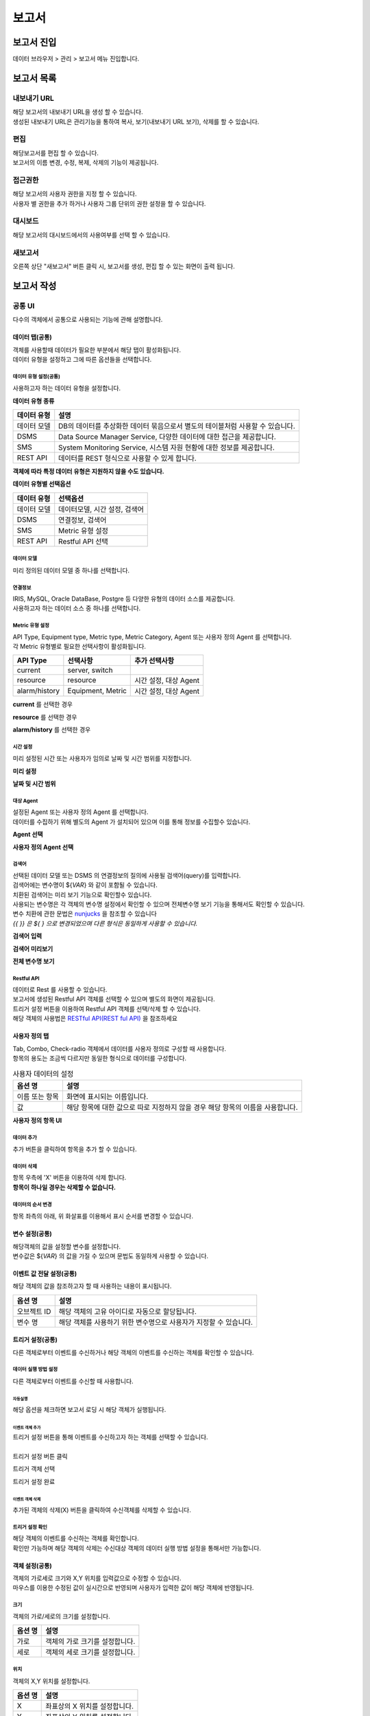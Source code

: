 =========================
보고서
=========================

------------------------- 
보고서 진입
-------------------------
데이터 브라우저 > 관리 > 보고서 메뉴 진입합니다. 

.. image:: ./images/studio_list/studio_list01.jpg
    :scale: 50%
    :alt: IRIS메뉴

-------------------------
보고서 목록
-------------------------
.. image:: ./images/studio_list/studio_list02.jpg
    :scale: 50%
    :alt: 보고서목록

내보내기 URL
===================================================================================================================================
| 해당 보고서의 내보내기 URL을 생성 할 수 있습니다. 
| 생성된 내보내기 URL은 관리기능을 통하여 복사, 보기(내보내기 URL 보기), 삭제를 할 수 있습니다. 

.. image:: ./images/studio_list/studio_list03.jpg
    :scale: 100 %
    :alt: 내보내기URL

편집
===================================================================================================================================
| 해당보고서를 편집 할 수 있습니다. 
| 보고서의 이름 변경, 수정, 복제, 삭제의 기능이 제공됩니다. 

.. image:: ./images/studio_list/studio_list04.jpg
    :scale: 100 %
    :alt: 편집

접근권한
===================================================================================================================================
| 해당 보고서의 사용자 권한을 지정 할 수 있습니다. 
| 사용자 별 권한을 추가 하거나 사용자 그룹 단위의 권한 설정을 할 수 있습니다. 

.. image:: ./images/studio_list/studio_list05.jpg
    :scale: 100 %
    :alt: 접근권한

대시보드
===================================================================================================================================
해당 보고서의 대시보드에서의 사용여부를 선택 할 수 있습니다.
 
.. image:: ./images/studio_list/studio_list06.jpg
    :scale: 100 %
    :alt: 대시보드

새보고서
===================================================================================================================================
오른쪽 상단 "새보고서" 버튼 클릭 시, 보고서를 생성, 편집 할 수 있는 화면이 출력 됩니다. 

.. image:: ./images/studio_list/studio_list07.jpg
    :scale: 100 %
    :alt: 새보고서


-------------------------
보고서 작성
-------------------------

공통 UI
===================================================================================================================================
다수의 객체에서 공통으로 사용되는 기능에 관해 설명합니다.

데이터 탭(공통)
--------------------------
| 객체를 사용할때 데이터가 필요한 부분에서 해당 탭이 활성화됩니다.
| 데이터 유형을 설정하고 그에 따른 옵션들을 선택합니다.

데이터 유형 설정(공통)
''''''''''''''''''''''''''
사용하고자 하는 데이터 유형을 설정합니다.

**데이터 유형 종류**

.. csv-table::
    :header: 데이터 유형, 설명

    데이터 모델, "DB의 데이터를 추상화한 데이터 묶음으로서 별도의 테이블처럼 사용할 수 있습니다."
    DSMS, "Data Source Manager Service, 다양한 데이터에 대한 접근을 제공합니다."
    SMS, "System Monitoring Service, 시스템 자원 현황에 대한 정보를 제공합니다."
    REST API, "데이터를 REST 형식으로 사용할 수 있게 합니다."

**객체에 따라 특정 데이터 유형은 지원하지 않을 수도 있습니다.**

.. image:: ./images/common/data_tab_01.png
    :scale: 100 %
    :alt: 데이터 유형

**데이터 유형별 선택옵션**

.. csv-table::
    :header: 데이터 유형, 선택옵션

    데이터 모델, "데이터모델, 시간 설정, 검색어"
    DSMS, "연결정보, 검색어"
    SMS, Metric 유형 설정
    REST API, Restful API 선택

데이터 모델
''''''''''''''''''''''''''
미리 정의된 데이터 모델 중 하나를 선택합니다.

.. image:: ./images/common/data_tab_02.png
    :scale: 100 %
    :alt: 데이터 모델

연결정보
''''''''''''''''''''''''''
| IRIS, MySQL, Oracle DataBase, Postgre 등 다양한 유형의 데이터 소스를 제공합니다.
| 사용하고자 하는 데이터 소스 중 하나를 선택합니다.

.. image:: ./images/common/data_tab_03.png
    :scale: 100 %
    :alt: 데이터 모델

Metric 유형 설정
''''''''''''''''''''''''''
| API Type, Equipment type, Metric type, Metric Category, Agent 또는 사용자 정의 Agent 를 선택합니다.
| 각 Metric 유형별로 필요한 선택사항이 활성화됩니다.

.. csv-table::
    :header: API Type, 선택사항, 추가 선택사항

    current, "server, switch"
    resource, "resource", "시간 설정, 대상 Agent"
    alarm/history, "Equipment, Metric", "시간 설정, 대상 Agent"

**current** 를 선택한 경우

.. image:: ./images/common/data_tab_04.png
    :scale: 100 %
    :alt: current 유형 설정

**resource** 를 선택한 경우

.. image:: ./images/common/data_tab_05.png
    :scale: 100 %
    :alt: resource 유형 설정

**alarm/history** 를 선택한 경우

.. image:: ./images/common/data_tab_06.png
    :scale: 100 %
    :alt: alarm/history 유형 설정

시간 설정
''''''''''''''''''''''''''
미리 설정된 시간 또는 사용자가 임의로 날짜 및 시간 범위를 지정합니다.

**미리 설정**

.. image:: ./images/common/data_tab_07.png
    :scale: 100 %
    :alt: 미리 설정

**날짜 및 시간 범위**

.. image:: ./images/common/data_tab_08.png
    :scale: 100 %
    :alt: 시간 범위 사용자 선택

대상 Agent
''''''''''''''''''''''''''
| 설정된 Agent 또는 사용자 정의 Agent 를 선택합니다.
| 데이터를 수집하기 위해 별도의 Agent 가 설치되어 있으며 이를 통해 정보를 수집할수 있습니다.

**Agent 선택**

.. image:: ./images/common/data_tab_09.png
    :scale: 100 %
    :alt: Agent 선택

**사용자 정의 Agent 선택**

.. image:: ./images/common/data_tab_10.png
    :scale: 100 %
    :alt: 사용자 정의 Agent 선택

검색어
''''''''''''''''''''''''''
| 선택된 데이터 모델 또는 DSMS 의 연결정보의 질의에 사용될 검색어(query)를 입력합니다.
| 검색어에는 변수명이 ${*VAR*} 와 같이 포함될 수 있습니다.
| 치환된 검색어는 미리 보기 기능으로 확인할수 있습니다.
| 사용되는 변수명은 각 객체의 변수명 설정에서 확인할 수 있으며 전체변수명 보기 기능을 통해서도 확인할 수 있습니다.
| 변수 치환에 관한 문법은 `nunjucks <https://mozilla.github.io/nunjucks/>`_ 을 참조할 수 있습니다
| *{{ }} 은 ${ } 으로 변경되었으며 다른 형식은 동일하게 사용할 수 있습니다.*

**검색어 입력**

.. image:: ./images/common/data_tab_11.png
    :scale: 100 %
    :alt: 검색어 입력

**검색어 미리보기**

.. image:: ./images/common/data_tab_12.png
    :scale: 100 %
    :alt: 검색어 미리 보기

**전체 변수명 보기**

.. image:: ./images/common/data_tab_13.png
    :scale: 100 %
    :alt: 전체 변수명 보기

Restful API
''''''''''''''''''''''''''
| 데이터로 Rest 를 사용할 수 있습니다.
| 보고서에 생성된 Restful API 객체를 선택할 수 있으며 별도의 화면이 제공됩니다.
| 트리거 설정 버튼을 이용하여 Restful API 객체를 선택/삭제 할 수 있습니다.
| 해당 객체의 사용법은 `RESTful API(REST ful API)`_ 을 참조하세요

.. image:: ./images/common/data_tab_14.png
    :scale: 100 %
    :alt: Restful API 선택

사용자 정의 탭
--------------------------
| Tab, Combo, Check-radio 객체에서 데이터를 사용자 정의로 구성할 때 사용합니다.
| 항목의 용도는 조금씩 다르지만 동일한 형식으로 데이터를 구성합니다.

.. csv-table:: 사용자 데이터의 설정
    :header: 옵션 명, 설명

    이름 또는 항목, 화면에 표시되는 이름입니다.
    값, 해당 항목에 대한 값으로 따로 지정하지 않을 경우 해당 항목의 이름을 사용합니다.

**사용자 정의 항목 UI**

.. image:: ./images/common/custom_01.png
    :scale: 100 %
    :alt: 사용자 항목 UI

데이터 추가
''''''''''''''''''''''''''
추가 버튼을 클릭하여 항목을 추가 할 수 있습니다.

.. image:: ./images/common/custom_02.png
    :scale: 100 %
    :alt: 사용자 항목 추가

데이터 삭제
''''''''''''''''''''''''''
| 항목 우측에 'X' 버튼을 이용하여 삭제 합니다.
| **항목이 하나일 경우는 삭제할 수 없습니다.**

.. image:: ./images/common/custom_03.png
    :scale: 100 %
    :alt: 사용자 항목 삭제

데이터의 순서 변경
''''''''''''''''''''''''''
항목 좌측의 아래, 위 화살표를 이용해서 표시 순서를 변경할 수 있습니다.

.. image:: ./images/common/custom_04.png
    :scale: 100 %
    :alt: 사용자 항목의 순서 변경

변수 설정(공통)
--------------------------
| 해당객체의 값을 설정할 변수를 설정합니다.
| 변수값은 ${*VAR*} 의 값을 가질 수 있으며 문법도 동일하게 사용할 수 있습니다.

.. image:: ./images/common/variable_01.png
    :scale: 100 %
    :alt: 변수 설정

이벤트 값 전달 설정(공통)
--------------------------
해당 객체의 값을 참조하고자 할 때 사용하는 내용이 표시됩니다.

.. csv-table::
    :header: 옵션 명, 설명

    오브젝트 ID, 해당 객체의 고유 아이디로 자동으로 할당됩니다.
    변수 명, 해당 객체를 사용하기 위한 변수명으로 사용자가 지정할 수 있습니다.

.. image:: ./images/common/event_01.png
    :scale: 100 %
    :alt: 이벤트값 전달 설정

트리거 설정(공통)
--------------------------
다른 객체로부터 이벤트를 수신하거나 해당 객체의 이벤트를 수신하는 객체를 확인할 수 있습니다.

데이터 실행 방법 설정
''''''''''''''''''''''''''
다른 객체로부터 이벤트를 수신할 때 사용합니다.

.. image:: ./images/common/trigger_01.png
    :scale: 100 %
    :alt: 데이터 실행 방법 설정

자동실행
..........................
해당 옵션을 체크하면 보고서 로딩 시 해당 객체가 실행됩니다.

.. image:: ./images/common/trigger_02.png
    :scale: 100 %
    :alt: 자동실행

이벤트 객체 추가
..........................
| 트리거 설정 버튼을 통해 이벤트를 수신하고자 하는 객체를 선택할 수 있습니다.
|
| 트리거 설정 버튼 클릭

.. image:: ./images/common/trigger_03.png
    :scale: 100 %
    :alt: 트리거 설정 버튼 클릭

트리거 객체 선택

.. image:: ./images/common/trigger_04.png
    :scale: 100 %
    :alt: 트리거 객체 선택

트리거 설정 완료

.. image:: ./images/common/trigger_05.png
    :scale: 100 %
    :alt: 트리거 설정 완료

이벤트 객체 삭제
..........................
추가된 객체의 삭제(X) 버튼을 클릭하여 수신객체를 삭제할 수 있습니다.

.. image:: ./images/common/trigger_06.png
    :scale: 100 %
    :alt: 트리거 이벤트 삭제

트리거 설정 확인
''''''''''''''''''''''''''
| 해당 객체의 이벤트를 수신하는 객체를 확인합니다.
| 확인만 가능하며 해당 객체의 삭제는 수신대상 객체의 데이터 실행 방법 설정을 통해서만 가능합니다.

.. image:: ./images/common/trigger_07.png
    :scale: 100 %
    :alt: 트리거 설정 확인

객체 설정(공통)
--------------------------
| 객체의 가로세로 크기와 X,Y 위치를 입력값으로 수정할 수 있습니다.
| 마우스를 이용한 수정된 값이 실시간으로 반영되며 사용자가 입력한 값이 해당 객체에 반영됩니다.

.. image:: ./images/common/object_01.png
    :scale: 100 %
    :alt: 트리거 설정 확인

크기
''''''''''''''''''''''''''
| 객체의 가로/세로의 크기를 설정합니다.

.. csv-table::
    :header: 옵션 명, 설명

    가로, 객체의 가로 크기를 설정합니다.
    세로, 객체의 세로 크기를 설정합니다.

위치
''''''''''''''''''''''''''
객체의 X,Y 위치를 설정합니다.

.. csv-table::
    :header: 옵션 명, 설명

    X, 좌표상의 X 위치를 설정합니다.
    Y, 좌표상의 Y 위치를 설정합니다.

서식 설정
--------------------------
| 라벨 객체와 챠트 객체의 시각화 유형 중 단일값에 서식을 적용할 수 있습니다.
| 라벨 객체는 설정 영역에서, 챠트 객체는 시각화 옵션에서 해당 객체의 서식을 설정할 수 있습니다.
|
| **챠트(단일값) 일 때 서식설정**

.. image:: ./images/common/style_01.png
    :scale: 100 %
    :alt: 단일 값 일반

.. image:: ./images/common/style_02.png
    :scale: 100 %
    :alt: 단일 값 정렬

**라벨(Label) 일 때 서식설정**

.. image:: ./images/common/style_03.png
    :scale: 100 %
    :alt: 라벨 속성

.. csv-table::
    :header: 옵션 명, 설명

    글꼴/서체, 글꼴을 선택합니다.
    색상, 글꼴의 색상을 선택합니다.
    크기, 글꼴의 크기를 선택합니다.
    스타일, "글꼴의 스타일을 선택합니다. (굵게, 밑줄, 이탤릭체, 취소선)"
    가로 정렬, "글자의 가로 정렬을 선택합니다. (없음, 가운데, 왼쪽, 혼합)"
    세로 정렬, "글자의 세로 정렬을 선택합니다. (위, 중간, 아래)"
    텍스트 정렬, "글자의 방향을 선택합니다. (가로, 세로)"



캔버스 (Canvas)
===================================================================================================================================
캔버스는 객체를 배치하여 캔버스의 크기만큼 화면에 보여줍니다.

속성 설정
---------------------------------------
캔버스의 옵션들을 설정할 수 있습니다.

**캔버스 색상**

.. image:: images/canvas/canvas_01.png
    :width: 300
    :alt: 캔버스 색상

.. csv-table::
    :header: "옵션 명", "설명"

    "색상 선택", "Canvas 영역의 색상을 변경합니다."
    "배경 색상 선택", "Canvase 바깥 영역의 색상을 변경합니다."

**변수 설정**

보고서의 Global 변수를 설정하고 외부 보고서 및 내부에서 사용할 수 있습니다.

.. image:: images/canvas/canvas_02.png
    :width: 300
    :alt: 변수 설정

차트(Chart)
===================================================================================================================================

.. image:: images/canvas/studio-chart.png

차트 객체는 요청한 데이터로 각종 차트를 구성하여 시각화할 수 있습니다.

데이터 설정
---------------------------------------
(공통) 데이터 설정 항목 `공통 UI`_ 를 참고하시면 됩니다.

시각화 설정
---------------------------------------
시각화 설정에서는 차트의 스타일이나 시각화 방법 등에 대한 설정을 할 수 있습니다.

시각화 유형
''''''''''''''''''''''''''
데이터를 표현하고자 하는 차트를 선택할 수 있습니다.

.. image:: images/chart/chart_01.png
    :width: 300
    :alt: 시각화 유형

.. csv-table::
    :header: "차트", "설명"

    "테이블", "데이터를 테이블 형태로 보여 줍니다."
    "꺾은선형", "데이터를 Line 차트 형태로 보여 줍니다."
    "다중축", "데이터를 다 중축 혼합형(세로막대형, 꺾은선형) 차트 형태로 보여 줍니다."
    "세로막대형", "데이터를 Column 차트 형태로 보여 줍니다."
    "가로막대형", "데이터를 Bar 차트 형태로 보여 줍니다."
    "시계열 분포", "데이터를 Scatter 차트 형태로 보여 줍니다."
    "모션", "데이터를 Motion 차트 형태로 보여 줍니다."
    "Sankey", "데이터를 Sankey 차트 형태로 보여줍니다."
    "원형", "데이터를 Pie 차트 형태로 보여 줍니다."
    "히트맵", "데이터를 Heat Map 차트 형태로 보여 줍니다."
    "단일값", "데이터를 값 하나의 형태로 보여 줍니다."
    "Gauge", "데이터를 Gauge 차트 형태로 보여 줍니다."
    "트리맵", "데이터를 Tree Map 차트 형태로 보여 줍니다."
    "워드클라우드", "데이터를 Word Cloud 차트 형태로 보여 줍니다."

시각화 옵션
''''''''''''''''''''''''''
차트를 그리기 위한 옵션들을 설정할 수 있습니다.

**일반**

.. image:: images/chart/chart_02.png
    :width: 300
    :alt: 시각화 옵션 일반

.. csv-table::
    :header: "옵션 명", "설명"

    "행번호", "테이블에서 행 번호 추가할지 여부 및 행 번호 컬럼의 이름을 설정합니다."
    "필터", "테이블에서 필터를 표시할지 안 할지를 설정합니다."
    "목록 개수", "테이블에서 데이터를 한 번에 몇 행까지 보여 줄지 여부 및 목록 개수를 설정할 수 있는 Select Box를 보여 줄지를 설정합니다."
    "막대형 스택모드", "막대형 차트에서 사용되며, 끄기는 Bar 생성 개수가 컬럼수만큼 증가하고, 스택형은 하나의 Bar에 모든 컬럼 데이터를 표시하며, 풀스택형은 하나의 Bar에 100% 비율로 모든 컬럼의 데이터의 비율을 보여줍니다."
    "꺾은선형 Null 값", "꺾은선형 차트에서 데이터의 null 값이 있으면 표시할지를 설정합니다."
    "데이터 값 표시", "차트에 데이터값을 표시할지를 설정합니다."
    "배경 색상", "히트맵 차트에서 데이터에 대한 기준 색을 설정합니다."
    "글꼴", "단일 값 차트에서 글꼴을 설정합니다."
    "글자 색상", "단일 값 차트에서 글자 색상을 설정합니다."
    "글자 크기", "단일 값 차트에서 글자 크기를 설정합니다."
    "스타일", "단일 값 차트에서 글자의 스타일을 설정합니다."
    "다운로드 버튼", "다운로드 버튼을 표시할지를 설정합니다."
    "상세보기 버튼", "상세보기 버튼을 표시할지를 설정합니다"
    "테이블 크기", "테이블 컬럼 크기를 객체 영역의 크기 기준으로 동일하게 맞출지를 설정합니다."

**헤더**

.. image:: images/chart/chart_03.png
    :width: 300
    :alt: 시각화 옵션 헤더

.. csv-table::
    :header: "옵션 명", "설명"

    "설정", "테이블에서 모든 헤더를 일괄 설정할지를 설정할 수 있으며, 일괄 설정 모드일 경우 체크 박스가 활성화되고 체크 박스를 체크하면 개별 설정을 할 수 있습니다."
    "행번호", "테이블에서 헤더의 순서를 설정합니다."
    "넓이", "테이블에서 열의 넓이를 설정할 수 있으며, 일괄 설정 모드가 아닌 거나 일괄 설정 모드이고 개별 설정이 체크되면 넓이를 설정할 수 있습니다."
    "정렬", "테이블에서 헤더의 정렬을 설정할 수 있으며, 일괄 설정 모드가 아닌 거나 일괄 설정 모드이고 개별 설정이 체크되면 넓이를 설정할 수 있습니다."

**열**

.. image:: images/chart/chart_04.png
    :width: 300
    :alt: 시각화 옵션 열

.. csv-table::
    :header: "옵션 명", "설명"

    "설정", "테이블에서 모든 열을 일괄 설정할지를 설정할 수 있으며, 일괄 설정을 모드일 경우 체크 박스가 활성화되고 체크 박스를 체크하면 개별 설정을 할 수 있습니다."
    "표현", "테이블에서 데이터를 Progress Bar로 표시할지를 설정할 수 있으며, 일괄 설정 모드가 아닌 거나 일괄 설정 모드이고 개별 설정이 체크되면 넓이를 설정할 수 있습니다."
    "정렬", "테이블에서 열의 정렬을 설정할 수 있으며, 일괄 설정 모드가 아닌 거나 일괄 설정 모드이고 개별 설정이 체크되면 넓이를 설정할 수 있습니다."

**조건부 서식**

.. image:: images/chart/chart_05.png
    :width: 300
    :alt: 시각화 옵션 조건부 서식

.. csv-table::
    :header: "옵션 명", "설명"

    "새 규칙 추가", "테이블에서 테이터를 이용하여 색상을 변경할 수 있는 규칙을 추가합니다."
    "필드에 적용", "테이블에서 규칙을 추가하기 위한 필드를 설정합니다."
    "값", "테이블에서 규칙에 대한 값을 설정합니다."
    "서식", "테이블에서 규칙에 대한 색상을 설정합니다."

**X축**

.. image:: images/chart/chart_06.png
    :width: 300
    :alt: 시각화 옵션 X축

.. csv-table::
    :header: "옵션 명", "설명"

    "축", "차트에서 X축을 표시할지를 설정합니다."
    "축 제목", "차트에서 표시할 X축의 제목을 설정합니다."
    "간격", "차트에서 표시할 X축의 간격을 설정합니다."
    "최소값", "차트에서 표시할 X축 데이터의 최솟값을 설정합니다."
    "최대값", "차트에서 표시할 X축 데이터의 최댓값을 설정합니다."
    "레이블 회전", "차트에서 X축의 값을 회전할 수 있습니다."
    "정렬", "히트맵 차트에서 X축의 값을 정렬할 수 있습니다."

**Y축**

.. image:: images/chart/chart_07.png
    :width: 300
    :alt: 시각화 옵션 Y축

.. csv-table::
    :header: "옵션 명", "설명"

    "Y축 추가", "다 중축 차트에서 Y축을 새로 추가할 수 있습니다."
    "축", "차트에서 Y축을 표시할지를 설정합니다."
    "축 제목", "차트에서 표시할 Y축의 제목을 설정합니다."
    "간격", "차트에서 표시할 Y축의 간격을 설정합니다."
    "최소값", "차트에서 표시할 Y축 데이터의 최솟값을 설정합니다."
    "최대값", "차트에서 표시할 Y축 데이터의 최댓값을 설정합니다."
    "차트 유형", "다 중축 차트에서 Y축을 추가할 때 차트 유형을 설정합니다."
    "레이블 회면", "차트에서 Y축의 값을 회전할 수 있습니다."

**범례**

.. image:: images/chart/chart_08.png
    :width: 300
    :alt: 시각화 옵션 범례

.. csv-table::
    :header: "옵션 명", "설명"

    "범례", "차트에서 범례를 표시할지를 설정합니다."
    "범례 위치", "차트에서 표시할 범례의 위치를 설정합니다."

**크기**

.. image:: images/chart/chart_09.png
    :width: 300
    :alt: 시각화 옵션 크기

.. csv-table::
    :header: "옵션 명", "설명"

    "최소 크기", "원형 차트에서 조각의 최소 크기를 설정합니다."
    "최소 글자 크기", "워드 클라우드 차트에서 최소 글자 크기를 설정합니다."
    "최대 글자 크기", "워드 클라우드 차트에서 최대 글자 크기를 설정합니다."

**정렬**

.. image:: images/chart/chart_10.png
    :width: 300
    :alt: 시각화 옵션 정렬

.. csv-table::
    :header: "옵션 명", "설명"

    "가로 정렬", "단일 값 차트에서 단일 값의 가로 정렬을 설정합니다."
    "세로 정렬", "단일 값 차트에서 단일 값의 세로 정렬을 설정합니다."
    "텍스트 정렬", "단일 값 차트에서 텍스트를 가로로 표시할 건지 세로로 표시할 건지 설정합니다."

**데이터**

.. image:: images/chart/chart_11.png
    :width: 300
    :alt: 시각화 옵션 데이터

.. csv-table::
    :header: "옵션 명", "설명"

    "X축", "차트에서 X축에 표시할 데이터 컬럼을 설정합니다."
    "Y축", "차트에서 Y축에 표시할 데이터 컬럼을 설정합니다."
    "시간", "모션 차트에서 시간을 표시할 데이터 컬럼을 설정합니다."
    "그룹", "모션 차트에서 데이터를 차트에 표시할 데이터 컬럼을 설정합니다."
    "크기", "모션 차트에서 값의 크기의 데이터 컬럼을 설정합니다."
    "값", "차트에서 값을 표시할 데이터 컬럼을 설정합니다."
    "키 값", "워드칼라우드에서 값을 표시할 데이터 컬럼을 설정합니다."
    "가중치", "워드클라우드에서 글자 크기의 테이터 컬럼을 설정합니다."

객체 설정
---------------------------------------
(공통) 데이터 설정 항목 `객체 설정(공통)`_ 을 참고하시면 됩니다.


지도(Map)
===================================================================================================================================

.. image:: images/map/studio-map.png

지도 객체는 요청한 지리정보(Geospatial information)를 활용하여 지도상에 정보를 시각화 할 수 있습니다. 

지도 설정
---------------------------------------

레이어 선택
''''''''''''''''''''''''''
관리 버튼을 클릭하면 아래와 같이 레이어 관리 팝업이 열립니다.

.. image:: images/map/map_01.png
    :width: 300
    :alt: 레이어 선택

레이어 관리
''''''''''''''''''''''''''
레이어를 추가 및 삭제를 할 수 있습니다.

.. image:: images/map/map_02.png
    :width: 300
    :alt: 레이어 관리

.. csv-table::
    :header: "옵션 명", "설명"
    :widths: 40, 100

    "새 레이어", "한 지도에 여러 개의 레이어를 생성할 수 있어 레이어를 추가할 수 있습니다."
    "모두 삭제", "생성한 레이어를 모두 삭제합니다."
    "순서", "레이어의 순서를 설정합니다."
    "이름", "레이어의 이름을 설정합니다."
    "표시", "레이어를 지도에 표시할지를 설정합니다."
    "삭제", "레이어를 삭제합니다."
    "레이어 보기/숨기기", "지도에서 레이어 표시 아이콘 표시할지 안 할지를 설정합니다."

데이터 설정
''''''''''''''''''''''''''

.. image:: images/map/map_03.png
    :width: 300
    :alt: 지도 API 선택

지도 API 선택
    Open Street Map에서 제공하는 API를 사용할지 Google Maps Platform에서 제공하는 API를 사용할지를 선택합니다.

.. image:: images/map/map_04.png
    :width: 300
    :alt: 지도 URL

지도 URL
    지도 데이터를 가져올 Tiles URL를 설정합니다.

.. image:: images/map/map_05.png
    :width: 300
    :alt: 기본값 설정

기본값 설정
    현재 지도의 위치(위도, 경도, 줌 레벨)을 설정합니다.
    현재 지도 값으로 설정을 클릭하면 설정한 위치로 지도가 이동합니다.

데이터 실행방법 설정 : 공통 설정에 데이터 실행밥법 설정 부분을 참고

시각화 설정
''''''''''''''''''''''''''
시각화 옵션
..........................
**맵**

.. image:: images/map/map_06.png
    :width: 300
    :alt: 시각화 옵션 맵

.. csv-table::
    :header: "옵션 명", "설명"
    :widths: 40, 100

    "지도 투명도", "지도의 투명도를 설정합니다."
    "최소 줌 레벨", "지도의 최소 줌 레벨을 설정합니다."
    "최대 줌 레벨", "지도의 최대 줌 레벨을 설정합니다."


레이어 설정
---------------------------------------

데이터 설정
''''''''''''''''''''''''''
(공통) 데이터 설정 항목 `공통 UI`_ 을 참고하시면 됩니다.

시각화 설정
''''''''''''''''''''''''''
시각화 설정에서는 레이어의 스타일이나 시각화 방법 등에 대한 설정을 할 수 있습니다.

시각화 유형
..........................
사용할 레이어를 선택할 수 있습니다.

.. image:: images/map/map_07.png
    :width: 300
    :alt: 시각화 유형

.. csv-table::
    :header: "종류", "설명"
    :widths: 40, 100

    "Tile", "지도에 Tile Code를 이용한 Layer를 선택합니다. "
    "Mash", "지도에 Mash Code를 이용한 Layer를 선택합니다." 
    "마커", "지도에 Point 및 Flag Layer를 선택합니다."
    "도형", "지도에 polygon Layer를 선택합니다."

시각화 옵션
..........................
Map의 옵션을 설정할 수 있습니다.

**Grid**

.. image:: images/map/map_08.png
    :width: 300
    :alt: 시각화 옵션 Grid

.. csv-table::
    :header: "옵션 명", "설명"
    :widths: 40, 100

    "격자", "Tile 및 Mash에서 격자가 보이거나 안 보이도록 설정합니다."
    "투명도", "Layer의 투명도를 설정합니다."

**마커**

.. image:: images/map/map_09.png
    :width: 300
    :alt: 시각화 옵션 마커

.. csv-table::
    :header: "옵션 명", "설명"
    :widths: 40, 100

    "마커 종류", "포인트 및 깃발을 설정합니다."
    "최대 개수", "마커 최대 개수를 설정합니다."
    "크기", "마커 크기를 설정합니다."

**도형**

도형의 투명도를 설정합니다

.. image:: images/map/map_10.png
    :width: 300
    :alt: 시각화 옵션 도형

**색상**

.. image:: images/map/map_11.png
    :width: 300
    :alt: 시각화 옵션 색상

.. csv-table::
    :header: "옵션 명", "설명"
    :widths: 40, 100

    "설정 방식", "그라디언트, 임계치, 객체별 자동 3가지 설정이 가능하며 각각 데이터의 값으로 Layer에 색을 추가 추가하는 방식입니다."
    "최소값 색상", "그라디언트에서 데이터값이 최솟값일 때 어떠한 색으로 표현할지 설정합니다."
    "최대값 색상", "그라디언트에서 데이터값이 최댓값일 때 어떠한 색으로 표현할지 설정합니다."
    "구간 설정", "임계치에서 값의 구간마다 색을 설정합니다."
    "범례", "Layer에 범례를 표시할지 안 할지를 설정합니다."

**데이터**

.. image:: images/map/map_12.png
    :width: 300
    :alt: 시각화 옵션 데이터

.. csv-table::
    :header: "옵션 명", "설명"
    :widths: 40, 100

    "Tilecode", "Tile에서 Tile을 그리기 위한 데이터의 컬럼을 설정합니다."
    "Meshcode", "Mesh에서 Mesh를 그리기 위한 데이터의 컬럼을 설정합니다."
    "위도", "마커에서 위도의 데이터 컬럼을 설정합니다."
    "경도", "마커에서 경도의 데이터 컬럼을 설정합니다."
    "꼭짓점 좌표", "도형에서 도형을 그리기 위한 데이터 컬럼을 설정합니다."
    "색상", "색상을 표현할 데이터 컬럼을 설정합니다."

**튤팁**

튤팁에 표시할 데이터의 컬럼을 설정합니다.

.. image:: images/map/map_13.png
    :width: 300
    :alt: 시각화 옵션 튤팁

객체 설정
---------------------------------------
(공통) 데이터 설정 항목 `객체 설정(공통)`_ 을 참고하시면 됩니다.


라벨(Label)
===================================================================================================================================
| 라벨(Label)로서 객체를 사용할 수 있습니다.
| 링크 설정을 통해 Linked Text 형태로 사용할 수 있습니다.

데이터 탭
--------------------------
설정할 변수/값 - `변수 설정(공통)`_ 참조

링크 설정
''''''''''''''''''''''''''
라벨을 링크 객체로 사용하고자 할 때 사용합니다.

.. image:: ./images/label/label_01.png
    :scale: 100 %
    :alt: 링크 설정

.. csv-table::
    :header: 옵션 명, 설명

    변수 값/주소, 링크에 대한 값을 설정합니다.
    타겟, "링크 타겟을 설정합니다. (self, blank)"

속성 탭
--------------------------
글꼴과 정렬은 `서식 설정`_ 참조

마우스 오버(링크 설정 시)
''''''''''''''''''''''''''
링크설정시 마우스가 오버 될 때의 서식을 선택합니다.

.. image:: ./images/label/label_02.png
    :scale: 100 %
    :alt: 링크 설정 스타일

.. csv-table::
    :header: 옵션 명, 설명

    색상, 글꼴의 색상을 선택합니다.
    크기, 글꼴의 크기를 선택합니다.
    스타일, "글꼴의 스타일(굵게, 밑줄, 이탤릭체, 취소선)"

꾸미기
''''''''''''''''''''''''''
라벨 객체의 내부색상과 윤곽선의 색상을 선택합니다.

.. image:: ./images/label/label_03.png
    :scale: 100 %
    :alt: 꾸미기

.. csv-table::
    :header: 옵션 명, 설명

    배경색, 라벨 내부 색상을 선택합니다.
    윤곽선, 라벨 윤곽선 색상을 선택합니다.

언어 설정
''''''''''''''''''''''''''
| 언어 설정에 따라 표시될 텍스트를 설정합니다.
| **다른 언어에 대한 설정이 없으면 한국어로 설정된 값이 표시됩니다.**

.. image:: ./images/label/label_04.png
    :scale: 100 %
    :alt: 꾸미기

.. csv-table::
    :header: 옵션 명, 설명

    ko, 한국어 Text
    en, 영어 Text
    zh, 중국어 Text

서식 지우기
''''''''''''''''''''''''''
설정된 서식을 지우고 초기 상태로 되돌립니다.

.. image:: ./images/label/label_05.png
    :scale: 100 %
    :alt: 서식 지우기

사각형(Rectangle)
===================================================================================================================================
| 사각형 도형을 그릴 때 사용합니다.
| 크기와 위치는 `객체 설정(공통)`_ 참조

색상
--------------------------
사각형 내부의 색상을 선택합니다.

.. image:: ./images/rectangle/rectangle_01.png
    :scale: 100 %
    :alt: 색상 설정

원형(Ellipse)
===================================================================================================================================
| 원형 도형을 그릴 때 사용합니다.
| 크기와 위치는 `객체 설정(공통)`_ 참조

색상
--------------------------
원형 내부의 색상을 선택합나다.

.. image:: ./images/ellipse/ellipse_01.png
    :scale: 100 %
    :alt: 색상 설정

이미지(Image)
===================================================================================================================================
이미지 객체는 파일 또는 URL을 이용하여 이미지를 불러와 시각화할 수 있습니다.

속성 설정
---------------------------------------

**파일 업로드**

파일 업로드를 선택 후 이미지 삽입 버튼을 클릭하면 파일을 올리면 객체 안에 이미지를 넣을 수 있습니다.

.. image:: images/image/image_01.png
    :width: 300
    :alt: 파일 업로드01

.. image:: images/image/image_02.png
    :width: 300
    :alt: 파일 업로드02

**URL 사용**

URL 사용을 선택 후 이미지 삽입란에 URL을 입력하고 적용 버튼을 클릭하면 객체 안에 이미지를 넣을 수 있습니다.

.. image:: images/image/image_03.png
    :width: 300
    :alt: URL 사용

**이미지 정렬**

.. image:: images/image/image_04.png
    :width: 300
    :alt: 이미지 정렬

.. csv-table::
    :header: "옵션 명", "설명"
    :widths: 40, 100

    "영역에 맞춤", "이미지의 크기를 객체의 사이즈에 맞게 설정합니다."
    "원본 크기", "이미지의 크기를 객체의 사이즈에 상관없이 원본 사이즈를 유지합니다."

객체 설정
---------------------------------------
(공통) 데이터 설정 항목 `객체 설정(공통)`_ 을 참고하시면 됩니다.


텍스트 입력(Input Box)
===================================================================================================================================
텍스트 입력 객체는 Input Box에 사용자가 입력하거나 외부로부터 값을 받아 화면에 보여 줍니다.

데이터 설정
---------------------------------------

**설정할 변수/값**

다른 객체로 부터 받을 데이터의 변수를 설정합니다.

.. image:: images/input/input_01.png
    :width: 300
    :alt: 설정할 변수/값

속성 설정
---------------------------------------

**유형 설정**

Input Box의 타입 및 읽기만 가능하도록 설정합니다.

.. image:: images/input/input_02.png
    :width: 300
    :alt: 유형 설정

**디폴트 값 선택**

.. image:: images/input/input_03.png
    :width: 300
    :alt: 디폴트 값 선택

.. csv-table::
    :header: "옵션 명", "설명"
    :widths: 40, 100

    "기본 값", "Input Box에 초기값 텍스트를 설정합니다."
    "안내문구", "Input Box에 placeholder를 설정합니다."

객체 설정
---------------------------------------
(공통) 데이터 설정 항목 `객체 설정(공통)`_ 을 참고하시면 됩니다.


텍스트 상자(Text Area)
===================================================================================================================================
텍스트 상자 객체는 Text Area에 사용자가 입력하거나 외부로부터 값을 받아 화면에 보여 줍니다.

데이터 설정
---------------------------------------

**설정할 변수/값**

다른 객체로 부터 받을 데이터의 변수를 설정합니다.

.. image:: images/textarea/textarea_01.png
    :width: 300
    :alt: 설정할 변수/값

속성 설정
---------------------------------------

**유형 설정**

Text Area에 읽기만 가능하도록 설정합니다.

.. image:: images/textarea/textarea_02.png
    :width: 300
    :alt: 유형 설정

**디폴트 값 선택**

.. image:: images/textarea/textarea_03.png
    :width: 300
    :alt: 디폴트 값 선택

.. csv-table::
    :header: "옵션 명", "설명"
    :widths: 40, 100

    "기본 값", "Text Area에 초기값 텍스트를 설정합니다."
    "안내문구", "Text Area에 placeholder를 설정합니다."

객체 설정
---------------------------------------
(공통) 데이터 설정 항목 `객체 설정(공통)`_ 을 참고하시면 됩니다.


콤보박스 (Combo Box)
===================================================================================================================================
사용자가 드롭다운 목록에서 한 항목을 선택할 수 있고, 목록은 '데이터' 탭과 '사용자 정의'로 설정할 수 있습니다.
항목 탭을 사용하여, 변수명을 통해 콤보박스 목록에서 변수명에 정의된 값을 이벤트 트리거 옵션에 의해 원하는 항목을 자동 선택할 수 있습니다.


데이터 설정
------------------------------------------------------------------------------
데이터 설정은 `데이터 탭(공통)`_ 을 참고하시면 됩니다.


사용자 정의
''''''''''''''''''''''''''
사용자 정의 데이터 목록을 작성 할 수 있고, 1개 이상의 목록을 작성 할 경우, 추가 버튼을 클릭하여 데이터를 추가 할 수 있습니다.

.. image:: images/combo/combo_01.png
  :width: 270
  :alt: 콤보박스 사용자 정의

.. csv-table::
    :header: "항목", "설명"

    "항목", "목록에 보여지는 텍스트 설정 입니다."
    "값", "항목(텍스트)에 대응되는 데이터 값 입니다."


시각화 설정
---------------------------------------
시각화 설정에서는 콤보박스의 스타일이나 시각화 방법 등에 대한 설정을 할 수 있습니다.


이벤트 값 전달 설정
''''''''''''''''''''''''''
`이벤트 값 전달 설정(공통)`_ 을 참고하시면 됩니다.


에디터 기능
''''''''''''''''''''''''''
콤보박스를 선택하여 목록 필드 입력 검색 기능 입니다. (사용: 입력 검색, 미사용: 입력 불가)

.. image:: images/combo/combo_02.png
  :width: 270
  :alt: 콤보박스 에디터 기능


화면에 보여질 필드 선택
''''''''''''''''''''''''''
`데이터` 선택한 경우 활성 됩니다. 조회해온 필드 목록에서 화면에 보여질 필드 설정 입니다.

.. image:: images/combo/combo_03.png
  :width: 270
  :alt: 콤보박스 화면에 보여질 필드


값으로 사용될 필드 선택
''''''''''''''''''''''''''
`데이터` 선택한 경우 활성 됩니다. 조회해온 필드 목록에서 값으로 사용될 필드 설정 입니다.


.. image:: images/combo/combo_04.png
  :width: 270
  :alt: 콤보박스 값으로 사용될 필드 선택



디폴트 값 선택
''''''''''''''''''''''''''
조회된 목록 중에 디폴트 값을 설정 할 수 있습니다.


.. image:: images/combo/combo_05.png
  :width: 270
  :alt: 디폴트 값 선택


.. csv-table::
    :header: "항목", "설명"

    "미선택", "콤보박스 디폴트 값을 설정하지 않습니다."
    "직접입력", "콤보박스 디폴트 값을 직접 입력하여 설정합니다."



트리거 설정 확인
''''''''''''''''''''''''''
`트리거 설정(공통)`_ 을 참고하시면 됩니다.


항목
----------------------------------------------------------------------------------------
콤보박스의 변수명을 설정해 변수명의 데이터 값으로 콤보박스의 목록의 값을 찾아 자동으로 선택해 주는 기능 입니다.


항목 설정 변수
''''''''''''''''''''''''''
항목으로 설정할 변수명을 입력하여 설정합니다.


.. image:: images/combo/combo_06.png
  :width: 270
  :alt: 항목 설정 변수


데이터 실행방법 설정
''''''''''''''''''''''''''
데이터 실행방법 설정은 `트리거 설정(공통)`_ 을 참고하시면 됩니다.



체크박스/라디오버튼 (Check Box / Radio Button)
==================================================================================================================
체크박스/라디오버튼 객체로 전환 설정 가능합니다.
유형을 선택하여, 객체의 속성을 변경할 수 있고, 체크박스가 기본값 입니다.

데이터 설정
---------------------------------------------------
데이터 설정은 `데이터 탭(공통)`_ 을 참고하시면 됩니다.


사용자 정의
''''''''''''''''''''''''''
사용자 정의 데이터 목록을 작성 할 수 있고, 1개 이상의 목록을 작성 할 경우, 추가 버튼을 클릭하여 데이터를 추가 할 수 있습니다.

데이터 사용자 정의
''''''''''''''''''''''''''
사용자 정의 데이터를 설정 할 수 있습니다.

.. image:: images/check_radio/check_radio_01.png
  :width: 270
  :alt: 데이터 사용자 정의


트리거 설정 확인
''''''''''''''''''''''''''
`트리거 설정(공통)`_ 을 참고하시면 됩니다.


속성
---------------------------------------
체크박스/라디오버튼 스타일이나 시각화 방법 등에 대한 설정을 할 수 있습니다.

이벤트 값 전달 설정
''''''''''''''''''''''''''
이벤트 발생시 정의한 설정값을 전달 합니다.

.. csv-table::
    :header: "항목", "설명"

    "변수명", "오브젝트의 변수명 할당합니다."
    "구분자 입력", "목록 데이터 구분자를 설정합니다."
    "텍스트 한정자", "목록 데이터의 텍스트 한정자를 설정합니다. (예: ‘data1’, “data1”)"

유형 선택
''''''''''''''''''''''''''
체크박스/라디오버튼 유형을 선택 합니다.

.. image:: images/check_radio/check_radio_02.png
  :width: 270
  :alt: 체크박스/라디오버튼 유형 선택

.. csv-table::
    :header: "항목", "설명"

    "Check Box", "화면에 보이는 UI를 체크박스로 설정합니다."
    "Radio Button", "화면에 보이는 UI를 라디오버튼으로 설정합니다."


디폴트 값 선택
''''''''''''''''''''''''''
조회된 목록 중에 디폴트 값을 설정 할 수 있습니다.

.. image:: images/check_radio/check_radio_03.png
  :width: 270
  :alt: 체크박스/라디오버튼 디폴트 값 선택

.. csv-table::
    :header: "항목", "설명"

    "미선택", "콤보박스 디폴트 값을 설정하지 않습니다."
    "전체선택", "콤보박스 디폴트 값을 직접 입력하여 설정합니다."



항목 배열 방향
''''''''''''''''''''''''''
체크박스/라디오버튼 배열 방향을 설정합니다.

.. image:: images/check_radio/check_radio_04.png
  :width: 270
  :alt: 체크박스/라디오버튼 배열 방향

.. csv-table::
    :header: "항목", "설명"

    "가로", "가로 방향으로 정렬 합니다."
    "세로", "세로 방향으로 정렬 합니다."


객체
---------------------------------------
크기와 위치는 `객체 설정(공통)`_ 참조하시면 됩니다.



날짜/시간 선택(Date / Time Picker)
========================================================================================================================
날짜 선택 시 달력으로 시작/종료/현재 날짜를 설정할 수 있고, 시간 선택 시 시작 시간 & 시간 간격을 설정 할 수 있습니다.


속성
---------------------------------------
날짜/시간의 시각화 방법 등에 대한 설정을 할 수 있습니다.

데이터 유형 설정
''''''''''''''''''''''''''
데이터 유형 설정 `데이터 유형 설정(공통)`_ 을 참고하시면 됩니다.


날짜/시간 유형 선택
''''''''''''''''''''''''''
날짜/시간에 대한 유형선택으로 시각화 옵션이 달라 집니다.

.. image:: images/date_picker/date_picker_01.png
  :width: 270
  :alt: 날짜/시간 유형 선택

.. csv-table::
    :header: "항목", "설명"

    "날짜", "달력 표시 날짜/초기 날짜 설정을 할 수 있습니다."
    "시간", "시간 선택 간격/초기 시간 설정을 할 수 있습니다."

달력 표시 날짜 설정
''''''''''''''''''''''''''
날짜 유형을 선택한 경우에만 활성화 되며, 달력 표시 날짜를 설정합니다.

.. image:: images/date_picker/date_picker_02.png
  :width: 480
  :alt: 시각화옵션 달력 표시 날짜 설정

.. csv-table::
    :header: "항목", "설명"

    "사용여부", "선택 시 시작/종료 날짜를 설정 가능하지만, 미선택 시 시작/종료 날짜를 설정할 수 없습니다."
    "시작 날짜", "시작 날짜를 선택 합니다."
    "종료 날짜", "종료 날짜를 선택 합니다."
    "현재 날짜", "기본값은 미선택이며, 선택 시 종료 날짜는 설정할 수 없고, 현재 날짜로 종료 날짜가 설정 됩니다."



초기 날짜 설정
''''''''''''''''''''''''''
날짜 유형을 선택한 경우에만 활성화 되며, 초기 날짜를 설정합니다.

.. image:: images/date_picker/date_picker_03.png
  :width: 480
  :alt: 시각화옵션 초기 날짜 설정

.. csv-table::
    :header: "항목", "설명"

    "현재 날짜 선택", "기본값은 선택이며, 현재 날짜로 초기 날짜를 설정합니다. 미선택 시 초기날짜를 설정 할 수 있습니다."
    "날짜", "현재 날짜 선택이 미선택 시 설정 가능하며, 선택 시에는 날짜가 비 활성화 됩니다."


시간 선택 간격
''''''''''''''''''''''''''
시간 유형을 선택한 경우에만 활성화 되며, 시간을 설정합니다.

.. image:: images/date_picker/date_picker_04.png
  :width: 480
  :alt: 시각화옵션 시간 선택 간격

.. csv-table::
    :header: "항목", "설명"

    "분", "분을 설정합니다."
    "초", "초를 설정합니다."



초기 시간 설정
''''''''''''''''''''''''''
시간 유형을 선택한 경우에만 활성화 되며, 초기 시간을 설정합니다.

.. image:: images/date_picker/date_picker_05.png
  :width: 480
  :alt: 시각화옵션 초기 시간 설정

.. csv-table::
    :header: "항목", "설명"

    "현재 시간 선택", "기본값은 선택이며, 현재 시간으로 초기 시간을 설정합니다. 미선택 시 초기 시간을 설정 할 수 있습니다."
    "분", "분을 설정합니다."
    "초", "초를 설정합니다."


트리거 설정 확인
''''''''''''''''''''''''''
`트리거 설정(공통)`_ 을 참고하시면 됩니다.


객체
------------------------------------------------------------------------------
크기와 위치는 `객체 설정(공통)`_ 참조하시면 됩니다.






버튼 (Button)
===================================================================================================================================
사용자가 버튼명 문구를 설정할 수 있고, 버튼을 클릭하여 이벤트 트리거/하이퍼링크 기능을 설정 할 수 있습니다.

속성
---------------------------------------
버튼의 시각화 방법 등에 대한 설정을 할 수 있습니다.

이벤트 값 전달 설정
''''''''''''''''''''''''''
`이벤트 값 전달 설정(공통)`_ 을 참고하시면 됩니다.


버튼 문구 입력
''''''''''''''''''''''''''
버튼에 적용할 문자를 입력 할 수 있습니다.

.. image:: images/button/button_01.png
  :width: 270
  :alt: 버튼 문구 입력



하이퍼링크
''''''''''''''''''''''''''
하이퍼링크를 버튼에 설정 할 수 있습니다.

.. image:: images/button/button_02.png
  :width: 270
  :alt: 버튼 하이퍼링크 설정


.. csv-table::
    :header: "항목", "설명"

    "주소", "하이퍼링크 주소를 입력 합니다."
    "타겟", "하이퍼링크 타겟은 self, blank로 설정 할 수 있습니다."


트리거 설정 확인
''''''''''''''''''''''''''
`트리거 설정(공통)`_ 을 참고하시면 됩니다.


객체
---------------------------------------
크기와 위치는 `객체 설정(공통)`_ 참조하시면 됩니다.




탭 (Tab)
===================================================================================================================================
보고서에 탭을 1개 이상 추가 할 수 있고, 탭 방향 및 해당 탭이 선택되었을 때 나타날 비주얼 객체를 설정할 수 있습니다.


데이터
---------------------------------------
탭 목록의 데이터 유형을 설정합니다.


데이터 유형 설정
''''''''''''''''''''''''''
데이터 목록을 작성 할 수 있고, 1개 이상의 목록을 작성 할 경우, 추가 버튼을 클릭하여 데이터를 추가 할 수 있습니다.

.. image:: images/tab/tab_01.png
  :width: 270
  :alt: 데이터 유형 설정 탭 추가


.. csv-table::
    :header: "항목", "설명"

    "탭 이름", "표시될 탭이름을 입력 합니다."
    "탭 값", "탭 값을 입력 합니다."


속성
---------------------------------------
탭의 스타일이나 시각화 방법 등에 대한 설정을 할 수 있습니다.


탭 방향
''''''''''''''''''''''''''
탭의 정렬 방향을 설정합니다.

.. image:: images/tab/tab_07.png
  :width: 270
  :alt: 탭 정렬 방향


이벤트 값 전달 설정
''''''''''''''''''''''''''
`이벤트 값 전달 설정(공통)`_ 을 참고하시면 됩니다.


트리거 설정 확인
''''''''''''''''''''''''''
`트리거 설정(공통)`_ 을 참고하시면 됩니다.


적용 대상
''''''''''''''''''''''''''
데이터 유형에서 설정한 탭 목록이 나타나며, 해당 항목의 아래방향 아이콘을 선택하여 표시 할 비주얼 객체를 설정 할 수 있습니다.

첫번째 탭 적용 대상 설정 입니다.

.. image:: images/tab/tab_02.png
  :width: 270
  :alt: 첫번째 탭 적용 대상 설정

첫번째 탭 적용 대상 UI 입니다.

.. image:: images/tab/tab_03.png
  :width: 270
  :alt: 첫번째 탭 적용 대상 UI


두번째 탭 적용 대상 설정 입니다.

.. image:: images/tab/tab_04.png
  :width: 270
  :alt: 두번째 탭 적용 대상 설정

두번째 탭 적용 대상 UI 입니다.

.. image:: images/tab/tab_05.png
  :width: 270
  :alt: 두번째 탭 적용 대상 UI

자동 전환
''''''''''''''''''''''''''
1개 이상의 탭이 설정된 경우, 탭이 자동으로 전환되도록 설정 할 수 있습니다.

.. image:: images/tab/tab_06.png
  :width: 270
  :alt: 탭 자동 전환 설정

.. csv-table::
    :header: "항목", "설명"

    "사용 여부", "기본값은 미사용 입니다. 사용으로 선택 한 경우 탭이 자동 전환 됩니다."
    "사용 간격", "기본값은 1초 이며, 입력한 값의 초 단위로 탭이 자동 전환 됩니다."


객체
---------------------------------------
크기와 위치는 `객체 설정(공통)`_ 참조하시면 됩니다.



목록(List)
===================================================================================================================================
목록 객체는 검색, 선택 가능한 목록을 추가 할 수 있습니다.
리스트 제목 & 목록으로 나타날 데이터 필드를 설정하여 나타낼 수 있습니다.


데이터 설정
---------------------------------------
데이터 설정은 `데이터 탭(공통)`_ 을 참고하시면 됩니다.

시각화 설정
---------------------------------------
목록의 스타일이나 시각화 방법 등에 대한 설정을 할 수 있습니다.

리스트 제목
''''''''''''''''''''''''''
목록 제목을 입력하여 설정할 수 있습니다.

.. image:: images/list/list_01.png
  :width: 270
  :alt: 리스트 제목


필드 선택
''''''''''''''''''''''''''
'데이터'에서 조회한 필드를 선택하여, 화면에 나타날 필드를 설정 할 수 있습니다.

.. image:: images/list/list_02.png
  :width: 270
  :alt: 리스트 필드 선택



이벤트 값 전달 설정
''''''''''''''''''''''''''
`이벤트 값 전달 설정(공통)`_ 을 참고하시면 됩니다.


트리거 설정 확인
''''''''''''''''''''''''''
`트리거 설정(공통)`_ 을 참고하시면 됩니다.


객체
---------------------------------------
크기와 위치는 `객체 설정(공통)`_ 참조하시면 됩니다.





태그 목록 (Tag List)
===================================================================================================================================
태그 목록을 데이터 설정하여 시각화를 통해 목록을 표시 할 수 있습니다.

데이터 설정
---------------------------------------
데이터 설정은 `데이터 탭(공통)`_ 을 참고하시면 됩니다.

사용자 정의
''''''''''''''''''''''''''
데이터 목록을 작성 할 수 있고, 1개 이상의 목록을 작성 할 경우, 추가 버튼을 클릭하여 데이터를 추가 할 수 있습니다.

.. image:: images/combo/combo_01.png
  :width: 270
  :alt: 태그 목록 사용자 정의

.. csv-table::
    :header: "항목", "설명"

    "항목", "목록에 보여지는 텍스트 설정 입니다."
    "값", "항목(텍스트)에 대응되는 데이터 값 입니다."


속성
---------------------------------------
스타일이나 시각화 방법 등에 대한 설정을 할 수 있습니다.


이벤트 값 전달 설정
''''''''''''''''''''''''''
이벤트 발생시 정의한 설정값을 전달 합니다.

.. image:: images/tag_list/tag_list_01.png
  :width: 270
  :alt: 태그 목록 이벤트 값 전달 설정

.. csv-table::
    :header: "항목", "설명"

    "변수명", "오브젝트의 변수명 할당합니다."
    "구분자 입력", "태그 목록 데이터 구분자를 설정합니다."
    "텍스트 한정자", "태그 목록 데이터의 텍스트 한정자를 설정합니다. (예: ‘data1’, “data1”)"



트리거 설정 확인
''''''''''''''''''''''''''
`트리거 설정(공통)`_ 을 참고하시면 됩니다.


항목 배열 방향
''''''''''''''''''''''''''
태그 목록 배열 방향을 설정 할 수 있습니다.

.. image:: images/tag_list/tag_list_02.png
  :width: 270
  :alt: 태그 목록 항목 배열 방향


.. csv-table::
    :header: "항목", "설명"

    "가로", "가로 방향으로 정렬 합니다."
    "세로", "세로 방향으로 정렬 합니다."


태그 목록의 선택기능 사용여부
'''''''''''''''''''''''''''''''
태그 목록을 토글 형태로 선택할 수 있는 기능을 설정할 수 있습니다.

.. image:: images/tag_list/tag_list_03.png
  :width: 270
  :alt: 태그 목록의 선택기능 사용여부


.. csv-table::
    :header: "항목", "설명"

    "사용", "기본값은 사용 입니다. 사용을 선택한 경우 태그 목록을 토글 형태로 선택할 수 있습니다."
    "미사용", "미사용 시 태그 목록을 토글 형태로 선택할 수 없습니다."


객체
---------------------------------------
크기와 위치는 `객체 설정(공통)`_ 참조하시면 됩니다.






데이터모델 일괄 설정(Data Model Batch Setting)
===================================================================================================================================
데이터모델 사용한 객체들의 시간을 일괄 설정 할 수 있습니다.

데이터 설정
---------------------------------------
시간 설정/적용 대상 객체 설정을 합니다.

시간 설정
''''''''''''''''''''''''''
시간을 사용자 지정/사용자 정의로 설정합니다.

**사용자 지정**

사용자 지정으로 시간을 1개로만 설정합니다.

.. image:: images/time/time_01.png
  :width: 270
  :alt: 시간 설정

**사용자 정의**

사용자 정의로 1개 이상의 시간을 설정하며, UI에서 콤보박스 형태로 선택할 수 있습니다.

.. image:: images/time/time_04.png
  :width: 270
  :alt: 선택된 시간

1개 이상 선택한 시간을 콤보박스로 선택할 수 있습니다.

.. image:: images/time/time_05.png
  :width: 142
  :alt: 선택된 시간 UI 확인


객체
---------------------------------------
크기와 위치는 `객체 설정(공통)`_ 참조하시면 됩니다.






주기설정 (Period Setting)
===================================================================================================================================
보고서의 데이터 갱신 주기를 설정 할 수 있습니다.


데이터
---------------------------------------
주기/기본 설정을 할 수 있습니다.

.. image:: images/period/period_01.png
  :width: 270
  :alt: 주기 설정


주기 설정
''''''''''''''''''''''''''
보고서 갱신 주기를 설정은 1개 이상 주기를 추가 해야 하며, 초/분/시간 단위로 추가 할 수 있습니다.

.. csv-table::
    :header: "항목", "설명"

    "다음 갱신까지 남은 시간 표시", "기본값은 미선택 입니다. 선택 시 다음 갱신까지 남은 시간이 시분초(00:00:00)로 표시 됩니다."
    "시간 입력", "초/분/시간 단위로 시간을 입력 할 수 있습니다."


기본 주기
''''''''''''''''''''''''''
주기 설정에서 추가한 주기 목록 중 기본 주기로 실행될 주기를 선택할 수 있습니다.

.. image:: images/period/period_02.png
  :width: 236
  :alt: 주기 설정 UI


기본 주기로 설정한 항목이 표시되어 실행되며, 주기 설정에 추가한 다른 주기는 콤보박스로 선택할 수 있습니다.

.. image:: images/period/period_03.png
  :width: 270
  :alt: 주기 설정 UI



객체
---------------------------------------
크기와 위치는 `객체 설정(공통)`_ 참조하시면 됩니다.






외부 URL (External URL)
===================================================================================================================================
외부 URL을 입력하여 해당 URL 페이지를 로딩 할 수 있습니다.


데이터
---------------------------------------
URL 설정과 데이터 실행 방법을 설정 할 수 있습니다.


URL 불러오기
''''''''''''''''''''''''''
http 포함된 URL을 입력하거나, 다른 객체의 변수명을 입력하여 변수값을 사용해 외부URL 페이지를 로딩 할 수 있습니다.

.. image:: images/iframe/iframe_01.png
  :width: 270
  :alt: 외부 URL 불러오기


.. csv-table::
    :header: "항목", "설명"

    "적용", "입력한 외부 URL의 유효성 검사를 합니다. http로 시작해야 하고 URL에 공백이 있으면 설정되지 않습니다."
    "미리보기", "외부 URL에 변수명을 입력한 경우, 해당 변수 값의 데이터를 미리 보기 합니다."



데이터 실행방법 설정
''''''''''''''''''''''''''
데이터 실행방법 설정은 `트리거 설정(공통)`_ 을 참고하시면 됩니다.


객체
---------------------------------------
크기와 위치는 `객체 설정(공통)`_ 참조하시면 됩니다.



Html뷰어(Html Viewer)
===================================================================================================================================
Html 뷰어 객체는 서버로부터 받아온 데이터의 HTML 코드를 바인딩하여 화면에 보여 줍니다.

데이터 설정
---------------------------------------
(공통) 데이터 설정 항목 `공통 UI`_ 을 참고하시면 됩니다.

시각화 설정
---------------------------------------

**필드 선택**

불러온 데이터로부터 HTML 코드가 있는 컬럼을 선택하면 자동으로 데이터를 읽어 화면에 보여줍니다.

.. image:: images/html/html_01.png
    :width: 300
    :alt: 필드 선택

객체 설정
---------------------------------------
(공통) 데이터 설정 항목 `객체 설정(공통)`_ 을 참고하시면 됩니다.

보고서 가져오기(팝업) (Import Report (Popup))
===================================================================================================================================
저장된 보고서를 가져와 팝업 화면에 표시하는 객체입니다.
(저장된 보고서를 가져올 경우, 가져온 보고서의 객체 목록 중에 팝업/포틀릿 객체가 포함되어 있는 경우, 미리 보기에서 실행되지 않습니다.)

.. image:: images/popup/popup_07.png
  :width: 270
  :alt: Import Report 오류 메시지(Import 보고서에 팝업/포틀릿 객체가 포함되어 있습니다)


불러오기
---------------------------------------
저장된 보고서 목록을 선택하여 불러올 수 있습니다.


보고서 설정 유형
''''''''''''''''''''''''''
저장된 보고서 목록이 기본이며, 변수/값 입력을 설정 할 수 있습니다.

.. image:: images/popup/popup_01.png
  :width: 270
  :alt: 저장된 보고서 목록 설정

.. csv-table::
    :header: "항목", "설명"

    "목록 선택", "저장된 보고서 목록을 선택할 수 있습니다."
    "변수/값 입력", "변수값을 사용하여 저장된 보고서를 불러 올 수 있습니다."

저장된 보고서
''''''''''''''''''''''''''
보고서 설정 유형에서 목록을 선택한 경우만 활성화 됩니다.
검색을 통해 보고서를 검색가능하며, 보고서 선택 시 목록에 표시되고, 팝업 객체에 보고서 이름과 바로가기 나타납니다.

.. image:: images/popup/popup_01.png
  :width: 270
  :alt: 저장된 보고서 목록 설정

팝업 객체의 선택 적용 UI 입니다.

.. image:: images/popup/popup_02.png
  :width: 270
  :alt: 저장된 보고서 선택 적용 UI


import 보고서 변수/값
''''''''''''''''''''''''''
변수값을 사용하여 저장된 보고서를 불러 올 수 있습니다.

.. image:: images/popup/popup_03.png
  :width: 270
  :alt: 보고서 설정 변수 값/입력




팝업 열기 설정
''''''''''''''''''''''''''
팝업 열기 시, 실행될 이벤트를 설정합니다.

.. image:: images/popup/popup_04.png
  :width: 270
  :alt: 팝업 열기 설정

.. csv-table::
    :header: "항목", "설명"

    `트리거 설정(공통)`_ 을 참고하시면 됩니다."
    "자동실행", "선택 시 팝업 버튼을 클릭하지 않고, 팝업을 자동으로 실행 합니다."




속성
---------------------------------------
스타일이나 시각화 방법 등에 대한 설정을 할 수 있습니다.


이벤트 값 전달 설정
''''''''''''''''''''''''''
`이벤트 값 전달 설정(공통)`_ 을 참고하시면 됩니다.


변수 설정
''''''''''''''''''''''''''
저장된 보고서의 Canvas 변수가 설정된 경우에 설정된 Canvas 변수값에 값을 설정 할 수 있습니다.
Canvas 변수가 3개인 경우에 변수값을 3개 설정 할 수 있으며, 변수값을 직접 입력 하거나, 변수명을 입력하여 설정 할 수 있습니다.

.. image:: images/popup/popup_05.png
  :width: 270
  :alt: 저장된 보고서 변수 설정


.. csv-table::
    :header: "항목", "설명"

    "변수명", "저장된 보고서의 Canvas 변수명 입니다."
    "변수 값", "저장된 보고서의 Canvas 변수값을 직접 설정가능하며, 변수명을 입력한 설정도 가능합니다."


팝업 제목
''''''''''''''''''''''''''
팝업이 열릴 때, 팝업 제목을 설정합니다.

.. image:: images/popup/popup_06.png
  :width: 270
  :alt: 팝업 제목 설정


객체
---------------------------------------
크기와 위치는 `객체 설정(공통)`_ 참조하시면 됩니다.

팝업 창 크기
''''''''''''''''''''''''''
팝업이 열릴 때, 팝업의 창 크기를 설정합니다.

.. image:: images/popup/popup_08.png
  :width: 270
  :alt: 팝업 창 크기 설정


보고서 가져오기(포틀릿) (Import Report (Portlet))
===================================================================================================================================
저장된 보고서를 가져와 보고서 화면에 표시하는 객체입니다.
(저장된 보고서를 가져올 경우, 가져온 보고서의 객체 목록 중에 팝업/포틀릿 객체가 포함되어 있는 경우, 미리 보기에서 실행되지 않습니다.)

.. image:: images/popup/popup_07.png
  :width: 270
  :alt: Import Report 오류 메시지(Import 보고서에 팝업/포틀릿 객체가 포함되어 있습니다)


불러오기
---------------------------------------
저장된 보고서 목록을 선택하여 불러올 수 있습니다.


보고서 설정 유형
''''''''''''''''''''''''''
저장된 보고서 목록이 기본이며, 변수/값 입력을 설정 할 수 있습니다.

.. image:: images/popup/popup_01.png
  :width: 270
  :alt: 저장된 보고서 목록 설정

.. csv-table::
    :header: "항목", "설명"

    "목록 선택", "저장된 보고서 목록을 선택할 수 있습니다."
    "변수/값 입력", "변수값을 사용하여 저장된 보고서를 불러 올 수 있습니다."


저장된 보고서
''''''''''''''''''''''''''
보고서 설정 유형에서 목록을 선택한 경우만 활성화 됩니다.
검색을 통해 보고서를 검색가능하며, 보고서 선택 시 목록에 표시되고, 팝업 객체에 보고서 이름과 바로가기 나타납니다.

.. image:: images/popup/popup_01.png
  :width: 270
  :alt: 저장된 보고서 목록 설정

포틀릿 객체의 선택 적용 UI 입니다.

.. image:: images/popup/popup_02.png
  :width: 270
  :alt: 저장된 보고서 선택 적용 UI


import 보고서 변수/값
''''''''''''''''''''''''''
변수값을 사용하여 저장된 보고서를 불러 올 수 있습니다.

.. image:: images/popup/popup_03.png
  :width: 270
  :alt: 보고서 설정 변수 값/입력


Import 보고서 실행 방법 설정
''''''''''''''''''''''''''''
포틀릿 실행 시, 실행될 이벤트를 설정합니다.

.. image:: images/portlet/portlet_01.png
  :width: 270
  :alt: Import 보고서 실행 방법 설정

.. csv-table::
    :header: "항목", "설명"

    `트리거 설정(공통)`_ 을 참고하시면 됩니다."
    "자동실행", "선택 시 팝업 버튼을 클릭하지 않고, 팝업을 자동으로 실행 합니다."


속성
---------------------------------------
스타일이나 시각화 방법 등에 대한 설정을 할 수 있습니다.

이벤트 값 전달 설정
''''''''''''''''''''''''''
`이벤트 값 전달 설정(공통)`_ 을 참고하시면 됩니다.


변수 설정
''''''''''''''''''''''''''
저장된 보고서의 Canvas 변수가 설정된 경우에 설정된 Canvas 변수값에 값을 설정 할 수 있습니다.
Canvas 변수가 3개인 경우에 변수값을 3개 설정 할 수 있으며, 변수값을 직접 입력 하거나, 변수명을 입력하여 설정 할 수 있습니다.


.. image:: images/popup/popup_05.png
  :width: 270
  :alt: 저장된 보고서 변수 설정


.. csv-table::
    :header: "항목", "설명"

    "변수명", "저장된 보고서의 Canvas 변수명 입니다."
    "변수 값", "저장된 보고서의 Canvas 변수값을 직접 설정가능하며, 변수명을 입력한 설정도 가능합니다."


객체
---------------------------------------
크기와 위치는 `객체 설정(공통)`_ 참조하시면 됩니다.






텍스트 변환 (Hidden)
===================================================================================================================================
텍스트변환 객체에서 설정한 객체의 이벤트 발생시 해당변수의 값을 트리거에 입력된 텍스트로 변환하여 적용할 수있습니다.
예를 들어 버튼 객체가 3개인 경우, 텍스트 변환 객체의 트리거 설정에 변환값을 입력하여 텍스트 변환 객체의 변수값을 변경하여,
버튼클릭 시 텍스트변환 객체의 변수값이 변경되게 처리 됩니다.


데이터
---------------------------------------
트리거를 설정하여, 해당 객체의 이벤트가 발생 시 변환할 텍스트 정보를 설정 할 수 있습니다.


트리거 설정
''''''''''''''''''''''''''
트리거를 설정한 객체의 이벤트 발생시 해당변수의 갑을 트리거에 입력된 텍스트로 변환하여 적용할 수 있습니다.

.. csv-table::
    :header: "항목", "설명"

    "대상 오브젝트 id", "오브젝트 ID 입니다."
    "이벤트", "대상 객체의 이벤트 입니다."
    "입력", "입력한 텍스트로 텍스트변환 객체 변수 값이 변경 됩니다."
    "삭제", "삭제시, 해당 트리거가 삭제 되며, 해당 객체의 이벤트 발생시 텍스트 변환이 발생하지 않습니다."

텍스트 변환 객체 트리거 설정 압니다.

.. image:: images/hidden/hidden_01.png
  :width: 270
  :alt: 텍스트 변환 객체 트리거 설정


트리거 설정된 비주얼 객체의 적용 UI 입니다.

.. image:: images/hidden/hidden_02.png
  :width: 270
  :alt: 텍스트 변환 객체 트리거 설정 UI


속성
---------------------------------------
스타일이나 시각화 방법 등에 대한 설정을 할 수 있습니다.


이벤트 값 전달 설정
''''''''''''''''''''''''''
`이벤트 값 전달 설정(공통)`_ 을 참고하시면 됩니다.


트리거 설정 확인
---------------------------------------
`트리거 설정(공통)`_ 을 참고하시면 됩니다.





RESTful API(REST ful API)
===================================================================================================================================
RESTful API를 사용하여 데이터를 설정 할 수 있는 객체입니다.

데이터
---------------------------------------
데이터 설정을 통해 조회할 RESTful API 설정합니다.

데이터 설정
''''''''''''''''''''''''''
RESTful API의  Method, URI, Header Body를 설정합니다.

.. image:: images/rest_api/rest_api_01.png
  :width: 270
  :alt: RESTful API 데이터 설정

.. csv-table::
    :header: "항목", "설명"

    "Method", "POST 로 고정되어 있습니다."
    "URI", "업로드할 REST API URI 입력 입니다."
    "Header", "전달할 Header(JSON 포맷) 값을 정의하여 전송 할 수 있으며, 변수명을 입력하여 설정 할 수 있습니다."
    "Body", "전달할 Body(JSON 포맷) 값을 정의하여 전송 할 수 있으며, 변수명을 입력하여 설정 할 수 있습니다."


데이터 실행방법 설정
''''''''''''''''''''''''''
데이터 실행방법 설정은 `트리거 설정(공통)`_ 을 참고하시면 됩니다.


속성
---------------------------------------
스타일이나 시각화 방법 등에 대한 설정을 할 수 있습니다.

이벤트 값 전달 설정
''''''''''''''''''''''''''
`이벤트 값 전달 설정(공통)`_ 을 참고하시면 됩니다.


트리거 설정 확인
''''''''''''''''''''''''''
`트리거 설정(공통)`_ 을 참고하시면 됩니다.


객체
---------------------------------------
크기와 위치는 `객체 설정(공통)`_ 참조하시면 됩니다.



파일 업로드 (File Upload)
===================================================================================================================================
파일 업로드 객체는 보고서에 데이터 추가 시, 정해진 형태의 파일을 REST API로 데이터를 업로드 할 수 있습니다.
비주얼 객체의 이벤트에 의해 업로드 실행 트리거를 설정 할 수 있으며, 한 번에 하나의 파일만 등록 가능합니다.

데이터
---------------------------------------
파일 업로드 데이터를 설정합니다.

데이터 설정
''''''''''''''''''''''''''
파일 업로드 데이터의 Method, URI, Body를 설정합니다.

.. image:: images/file_upload/file_upload_01.png
  :width: 270
  :alt: 파일 업로드 데이터 설정


.. csv-table::
    :header: "항목", "설명"

    "Method", "POST 로 고정되어 있습니다."
    "URI", "업로드할 REST API URI 입력 입니다."
    "Body", "업로드 시 추가 파라미터(JSON 포멧)을 정의 할 수 있습니다."

데이터 실행방법 설정
''''''''''''''''''''''''''
데이터 실행방법 설정은 `트리거 설정(공통)`_ 을 참고하시면 됩니다.


속성
---------------------------------------
속성탭에서 파일 업로드 업로드 가능 파일 확장자를 설정합니다.


업로드 가능 파일 확장자
''''''''''''''''''''''''''
미 설정시, 확장자 구분없이 업로드 가능하며, 확장자는 '.csv' or 'csv' 형식으로 등록가능합니다.
하단 추가 버튼을 클릭하여 업로드 가능 파일 확장자를 1개 이상 등록할 수 있습니다.

.. image:: images/file_upload/file_upload_02.png
  :width: 270
  :alt: 파일 업로드 가능 파일 확장자


이벤트 값 전달 설정
''''''''''''''''''''''''''
`이벤트 값 전달 설정(공통)`_ 을 참고하시면 됩니다.


객체
---------------------------------------
크기와 위치는 `객체 설정(공통)`_ 참조하시면 됩니다.


전체 변수명 보기
===================================================================================================================================
현재 보고서에 적용된 변수 목록을 확인 할 수 있습니다.

.. image:: ./images/studio_list/studio_list08.jpg
    :scale: 100%
    :alt: 변수명보기

적용된 컴포넌트 삭제 및 전체 삭제
===================================================================================================================================
| 편집영역에 적용된 컴포넌트 선택 후 Delete 버튼 클릭 시, 해당 컴포넌트가 삭제 됩니다. 
| 또는 삭제하고자 하는 컴포넌트선택 후 오른쪽 마우스 클릭 시, 컨텍스트메뉴로 삭제 버튼이 출력 됩니다. 삭제 버튼 클릭 시, 적용된 컴포넌트를 삭제 할 수 있습니다.
| 편집영역 오른쪽 상단의 전체 삭제 버튼 클릭 시, 적용된 컴포넌트를 모두 삭제 할 수 있습니다. 

.. image:: ./images/studio_list/studio_list09.jpg
    :scale: 100%
    :alt: 삭제


보고서 이름 설정
===================================================================================================================================
| 왼쪽 툴바 영역 상단 연필(수정) 버튼 클릭 시, 보고서 명을 수정할 수 있도록 수정 기능이 활성화 됩니다. 
| 원하는 보고서 명으로 수정 후 체크버튼 클릭 또는 수정 영역외 다른 영역 클릭 시, 변경된 보고서 명이 적용됩니다. 

.. image:: ./images/studio_list/studio_list10.jpg
    :scale: 100%
    :alt: 보고서 이름 설정

.. image:: ./images/studio_list/studio_list11.jpg
    :scale: 100%
    :alt: 보고서 이름 설정

보고서 미리보기
===================================================================================================================================
보기 버튼 클릭 시, 현재 편집 중인 보고서를 새창으로 미리 보기 할 수 있습니다.

.. image:: ./images/studio_list/studio_list12.jpg
    :scale: 100%
    :alt: 보고서 미리보기

보고서 저장
===================================================================================================================================
저장 버튼 클릭 시, 현재 작성 중인 보고서를 저장 할 수 있습니다. 

.. image:: ./images/studio_list/studio_list12.jpg
    :scale: 100%
    :alt: 보고서 저장
